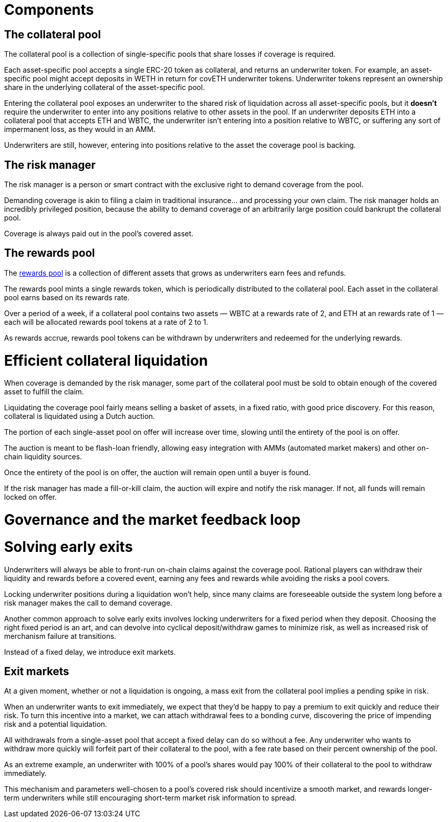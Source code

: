 = Components

== The collateral pool

The collateral pool is a collection of single-specific pools that share losses
if coverage is required.

Each asset-specific pool accepts a single ERC-20 token as collateral, and
returns an underwriter token. For example, an asset-specific pool might accept
deposits in WETH in return for covETH underwriter tokens. Underwriter tokens
represent an ownership share in the underlying collateral of the asset-specific
pool.

Entering the collateral pool exposes an underwriter to the shared risk of
liquidation across all asset-specific pools, but it *doesn't* require the
underwriter to enter into any positions relative to other assets in the pool.
If an underwriter deposits ETH into a collateral pool that accepts ETH and
WBTC, the underwriter isn't entering into a position relative to WBTC, or
suffering any sort of impermanent loss, as they would in an AMM.

Underwriters are still, however, entering into positions relative to the asset
the coverage pool is backing.

== The risk manager

The risk manager is a person or smart contract with the exclusive right to
demand coverage from the pool.

Demanding coverage is akin to filing a claim in traditional insurance... and
processing your own claim. The risk manager holds an incredibly privileged
position, because the ability to demand coverage of an arbitrarily large
position could bankrupt the collateral pool.

Coverage is always paid out in the pool's covered asset.

== The rewards pool

The <<rewards-pool.adoc,rewards pool>> is a collection of different assets
that grows as underwriters earn fees and refunds.

The rewards pool mints a single rewards token, which is periodically
distributed to the collateral pool. Each asset in the collateral pool earns
based on its rewards rate.

Over a period of a week, if a collateral pool contains two assets — WBTC at a
rewards rate of 2, and ETH at an rewards rate of 1 — each will be allocated
rewards pool tokens at a rate of 2 to 1.

As rewards accrue, rewards pool tokens can be withdrawn by underwriters and
redeemed for the underlying rewards.

= Efficient collateral liquidation

When coverage is demanded by the risk manager, some part of the collateral
pool must be sold to obtain enough of the covered asset to fulfill the claim.

Liquidating the coverage pool fairly means selling a basket of assets, in a
fixed ratio, with good price discovery. For this reason, collateral is
liquidated using a Dutch auction.

The portion of each single-asset pool on offer will increase over time, slowing
until the entirety of the pool is on offer.

The auction is meant to be flash-loan friendly, allowing easy integration with
AMMs (automated market makers) and other on-chain liquidity sources.

Once the entirety of the pool is on offer, the auction will remain open until a
buyer is found.

If the risk manager has made a fill-or-kill claim, the auction will expire and
notify the risk manager. If not, all funds will remain locked on offer.

= Governance and the market feedback loop

= Solving early exits

Underwriters will always be able to front-run on-chain claims against the
coverage pool.  Rational players can withdraw their liquidity and rewards
before a covered event, earning any fees and rewards while avoiding the risks
a pool covers.

Locking underwriter positions during a liquidation won't help, since many claims
are foreseeable outside the system long before a risk manager makes the call to
demand coverage.

Another common approach to solve early exits involves locking underwriters for
a fixed period when they deposit. Choosing the right fixed period is an art,
and can devolve into cyclical deposit/withdraw games to minimize risk, as well
as increased risk of merchanism failure at transitions.

Instead of a fixed delay, we introduce exit markets.

== Exit markets

At a given moment, whether or not a liquidation is ongoing, a mass exit from
the collateral pool implies a pending spike in risk.

When an underwriter wants to exit immediately, we expect that they'd be happy to
pay a premium to exit quickly and reduce their risk. To turn this incentive into
a market, we can attach withdrawal fees to a bonding curve, discovering the
price of impending risk and a potential liquidation.

All withdrawals from a single-asset pool that accept a fixed delay can do so
without a fee. Any underwriter who wants to withdraw more quickly will forfeit
part of their collateral to the pool, with a fee rate based on their percent
ownership of the pool.

As an extreme example, an underwriter with 100% of a pool's shares would pay
100% of their collateral to the pool to withdraw immediately.

This mechanism and parameters well-chosen to a pool's covered risk should
incentivize a smooth market, and rewards longer-term underwriters while still
encouraging short-term market risk information to spread.
